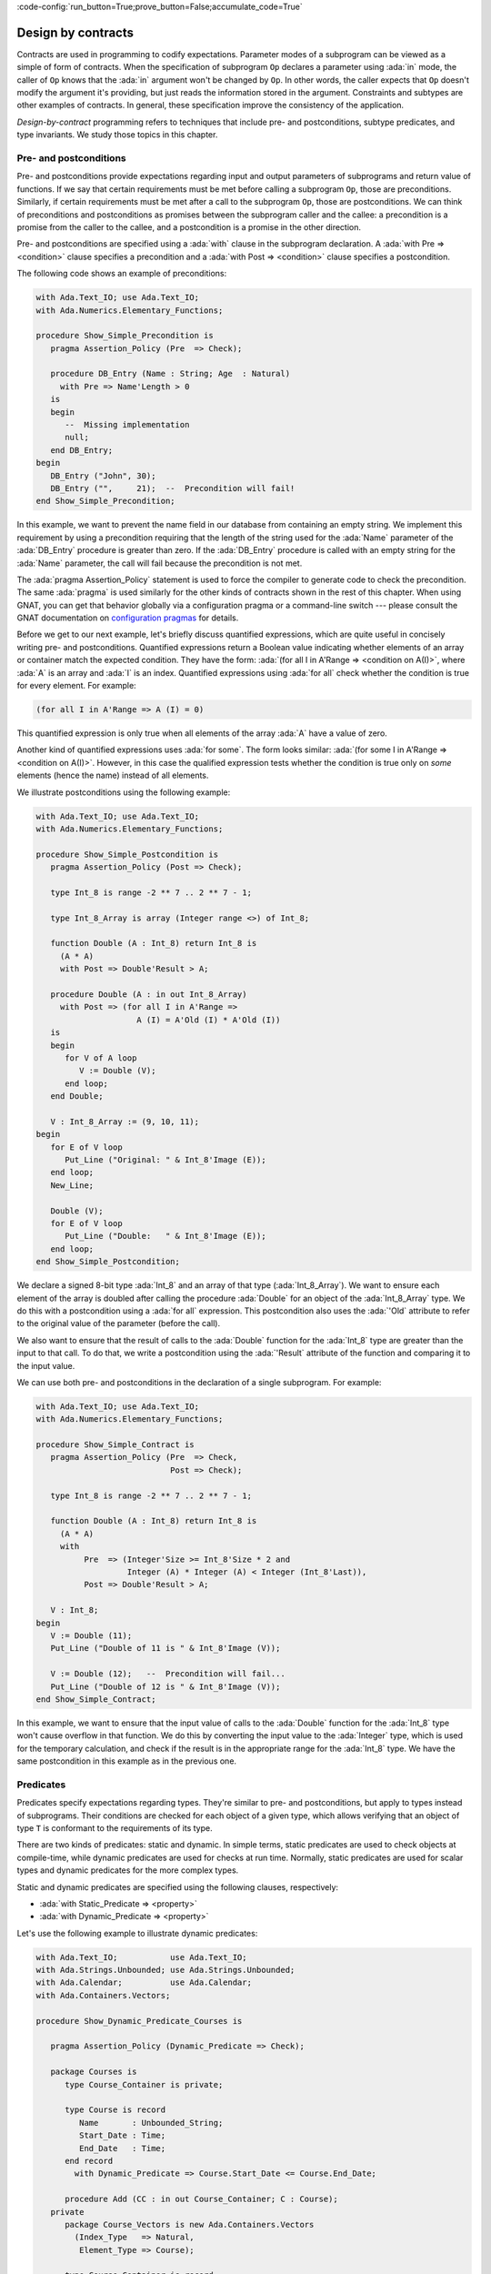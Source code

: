 :code-config:`run_button=True;prove_button=False;accumulate_code=True`

Design by contracts
===================

.. role:: ada(code)
   :language: ada

Contracts are used in programming to codify expectations. Parameter modes
of a subprogram can be viewed as a simple of form of contracts. When the
specification of subprogram ``Op`` declares a parameter using :ada:`in`
mode, the caller of ``Op`` knows that the :ada:`in` argument won't be
changed by ``Op``. In other words, the caller expects that ``Op`` doesn't
modify the argument it's providing, but just reads the information stored
in the argument. Constraints and subtypes are other examples of
contracts. In general, these specification improve the consistency of the
application.

*Design-by-contract* programming refers to techniques that include pre- and
postconditions, subtype predicates, and type invariants. We study those
topics in this chapter.

Pre- and postconditions
----------------------

Pre- and postconditions provide expectations regarding input and output
parameters of subprograms and return value of functions. If we say that
certain requirements must be met before calling a subprogram ``Op``, those
are preconditions. Similarly, if certain requirements must be met after a
call to the subprogram ``Op``, those are postconditions. We can think of
preconditions and postconditions as promises between the subprogram caller
and the callee: a precondition is a promise from the caller to the callee,
and a postcondition is a promise in the other direction.

Pre- and postconditions are specified using a :ada:`with` clause in the
subprogram declaration. A :ada:`with Pre => <condition>` clause specifies a
precondition and a :ada:`with Post => <condition>` clause specifies a
postcondition.

The following code shows an example of preconditions:

.. code:: ada
    :class: ada-run-expect-failure

    with Ada.Text_IO; use Ada.Text_IO;
    with Ada.Numerics.Elementary_Functions;

    procedure Show_Simple_Precondition is
       pragma Assertion_Policy (Pre  => Check);

       procedure DB_Entry (Name : String; Age  : Natural)
         with Pre => Name'Length > 0
       is
       begin
          --  Missing implementation
          null;
       end DB_Entry;
    begin
       DB_Entry ("John", 30);
       DB_Entry ("",     21);  --  Precondition will fail!
    end Show_Simple_Precondition;

In this example, we want to prevent the name field in our database from
containing an empty string. We implement this requirement by using a
precondition requiring that the length of the string used for the
:ada:`Name` parameter of the :ada:`DB_Entry` procedure is greater than
zero. If the :ada:`DB_Entry` procedure is called with an empty string for
the :ada:`Name` parameter, the call will fail because the precondition is
not met.

The :ada:`pragma Assertion_Policy` statement is used to force the compiler
to generate code to check the precondition. The same :ada:`pragma` is used
similarly for the other kinds of contracts shown in the rest of this
chapter. When using GNAT, you can get that behavior globally via a
configuration pragma or a command-line switch --- please consult the GNAT
documentation on `configuration pragmas
<http://docs.adacore.com/live/wave/gnat_ugn/html/gnat_ugn/gnat_ugn/the_gnat_compilation_model.html#configuration-pragmas>`_
for details.

Before we get to our next example, let's briefly discuss quantified
expressions, which are quite useful in concisely writing pre- and
postconditions. Quantified expressions return a Boolean value indicating
whether elements of an array or container match the expected
condition. They have the form: :ada:`(for all I in A'Range => <condition on
A(I)>`, where :ada:`A` is an array and :ada:`I` is an index.  Quantified
expressions using :ada:`for all` check whether the condition is true for
every element. For example:

.. code:: ada
    :class: ada-nocheck

    (for all I in A'Range => A (I) = 0)

This quantified expression is only true when all elements of the array
:ada:`A` have a value of zero.

Another kind of quantified expressions uses :ada:`for some`. The form
looks similar: :ada:`(for some I in A'Range => <condition on
A(I)>`. However, in this case the qualified expression tests whether the
condition is true only on *some* elements (hence the name) instead of all
elements.

We illustrate postconditions using the following example:

.. code:: ada

    with Ada.Text_IO; use Ada.Text_IO;
    with Ada.Numerics.Elementary_Functions;

    procedure Show_Simple_Postcondition is
       pragma Assertion_Policy (Post => Check);

       type Int_8 is range -2 ** 7 .. 2 ** 7 - 1;

       type Int_8_Array is array (Integer range <>) of Int_8;

       function Double (A : Int_8) return Int_8 is
         (A * A)
         with Post => Double'Result > A;

       procedure Double (A : in out Int_8_Array)
         with Post => (for all I in A'Range =>
                         A (I) = A'Old (I) * A'Old (I))
       is
       begin
          for V of A loop
             V := Double (V);
          end loop;
       end Double;

       V : Int_8_Array := (9, 10, 11);
    begin
       for E of V loop
          Put_Line ("Original: " & Int_8'Image (E));
       end loop;
       New_Line;

       Double (V);
       for E of V loop
          Put_Line ("Double:   " & Int_8'Image (E));
       end loop;
    end Show_Simple_Postcondition;

We declare a signed 8-bit type :ada:`Int_8` and an array of that type
(:ada:`Int_8_Array`). We want to ensure each element of the array is
doubled after calling the procedure :ada:`Double` for an object of the
:ada:`Int_8_Array` type. We do this with a postcondition using a :ada:`for
all` expression. This postcondition also uses the :ada:`'Old` attribute to
refer to the original value of the parameter (before the call).

We also want to ensure that the result of calls to the :ada:`Double`
function for the :ada:`Int_8` type are greater than the input to that call.
To do that, we write a postcondition using the :ada:`'Result` attribute of
the function and comparing it to the input value.

We can use both pre- and postconditions in the declaration of a single
subprogram. For example:

.. code:: ada
    :class: ada-run-expect-failure

    with Ada.Text_IO; use Ada.Text_IO;
    with Ada.Numerics.Elementary_Functions;

    procedure Show_Simple_Contract is
       pragma Assertion_Policy (Pre  => Check,
                                Post => Check);

       type Int_8 is range -2 ** 7 .. 2 ** 7 - 1;

       function Double (A : Int_8) return Int_8 is
         (A * A)
         with
              Pre  => (Integer'Size >= Int_8'Size * 2 and
                       Integer (A) * Integer (A) < Integer (Int_8'Last)),
              Post => Double'Result > A;

       V : Int_8;
    begin
       V := Double (11);
       Put_Line ("Double of 11 is " & Int_8'Image (V));

       V := Double (12);   --  Precondition will fail...
       Put_Line ("Double of 12 is " & Int_8'Image (V));
    end Show_Simple_Contract;

In this example, we want to ensure that the input value of calls to the
:ada:`Double` function for the :ada:`Int_8` type won't cause overflow in
that function. We do this by converting the input value to the
:ada:`Integer` type, which is used for the temporary calculation, and check
if the result is in the appropriate range for the :ada:`Int_8` type. We
have the same postcondition in this example as in the previous one.

Predicates
----------

Predicates specify expectations regarding types. They're similar to pre-
and postconditions, but apply to types instead of subprograms. Their
conditions are checked for each object of a given type, which allows
verifying that an object of type ``T`` is conformant to the requirements of
its type.

There are two kinds of predicates: static and dynamic. In simple terms,
static predicates are used to check objects at compile-time, while dynamic
predicates are used for checks at run time. Normally, static predicates are
used for scalar types and dynamic predicates for the more complex types.

Static and dynamic predicates are specified using the following clauses,
respectively:

- :ada:`with Static_Predicate => <property>`

- :ada:`with Dynamic_Predicate => <property>`

Let's use the following example to illustrate dynamic predicates:

.. code:: ada
    :class: ada-run-expect-failure

    with Ada.Text_IO;           use Ada.Text_IO;
    with Ada.Strings.Unbounded; use Ada.Strings.Unbounded;
    with Ada.Calendar;          use Ada.Calendar;
    with Ada.Containers.Vectors;

    procedure Show_Dynamic_Predicate_Courses is

       pragma Assertion_Policy (Dynamic_Predicate => Check);

       package Courses is
          type Course_Container is private;

          type Course is record
             Name       : Unbounded_String;
             Start_Date : Time;
             End_Date   : Time;
          end record
            with Dynamic_Predicate => Course.Start_Date <= Course.End_Date;

          procedure Add (CC : in out Course_Container; C : Course);
       private
          package Course_Vectors is new Ada.Containers.Vectors
            (Index_Type   => Natural,
             Element_Type => Course);

          type Course_Container is record
             V : Course_Vectors.Vector;
          end record;
       end Courses;

       package body Courses is
          procedure Add (CC : in out Course_Container; C : Course) is
          begin
             CC.V.Append (C);
          end Add;
       end Courses;

       use Courses;

       CC : Course_Container;
    begin
       Add (CC,
            Course'(
              Name       => To_Unbounded_String ("Intro to Photography"),
              Start_Date => Time_Of (2018, 5, 1),
              End_Date   => Time_Of (2018, 5, 10)));

       --  This should trigger an error in the dynamic predicate check
       Add (CC,
            Course'(
              Name       => To_Unbounded_String ("Intro to Video Recording"),
              Start_Date => Time_Of (2019, 5, 1),
              End_Date   => Time_Of (2018, 5, 10)));

    end Show_Dynamic_Predicate_Courses;

In this example, the package :ada:`Courses` defines a type :ada:`Course`
and a type :ada:`Course_Container`, an object of which contains all
courses. We want to ensure that the dates of each course are consistent,
specifically that the start date is no later than the end date. To enforce
this rule, we declare a dynamic predicate for the :ada:`Course` type that
performs the check for each object. The predicate uses the type name where
a variable of that type would normally be used: this is a reference to the
instance of the object being tested.

Static predicates, as mentioned above, are mostly used for scalar types and
checked during compilation. They're particularly useful for representing
non-contiguous elements of an enumeration. A classic example is a list of
week days:

.. code:: ada
    :class: ada-nocheck

    type Week is (Mon, Tue, Wed, Thu, Fri, Sat, Sun);

We can easily create a sub-list of work days in the week by specifying a
:ada:`subtype` with a range based on :ada:`Week`. For example:

.. code:: ada
    :class: ada-nocheck

    subtype Work_Week is Week range Mon .. Fri;

Ranges in Ada can only be specified as contiguous lists: they don't allow
us to pick specific days. However, we may want to create a list containing
just the first, middle and last day of the work week. To do that, we use a
static predicate:

.. code:: ada
    :class: ada-nocheck

   subtype Check_Days is Work_Week
     with Static_Predicate => Check_Days in Mon | Wed | Fri;

Let's look at a complete example:

.. code:: ada
    :class: ada-run-expect-failure

    with Ada.Text_IO; use Ada.Text_IO;

    procedure Show_Predicates is

       pragma Assertion_Policy (Static_Predicate  => Check,
                                Dynamic_Predicate => Check);

       type Week is (Mon, Tue, Wed, Thu, Fri, Sat, Sun);

       subtype Work_Week is Week range Mon .. Fri;

       subtype Test_Days is Work_Week
         with Static_Predicate => Test_Days in Mon | Wed | Fri;

       type Tests_Week is array (Week) of Natural
         with Dynamic_Predicate =>
           (for all I in Tests_Week'Range =>
              (case I is
                   when Test_Days => Tests_Week (I) > 0,
                   when others    => Tests_Week (I) = 0));

       Num_Tests : Tests_Week :=
                     (Mon => 3, Tue => 0,
                      Wed => 4, Thu => 0,
                      Fri => 2, Sat => 0, Sun => 0);

       procedure Display_Tests (N : Tests_Week) is
       begin
          for I in Test_Days loop
             Put_Line ("# tests on " & Test_Days'Image (I)
                       & " => "      & Integer'Image (N (I)));
          end loop;
       end Display_Tests;

    begin
       Display_Tests (Num_Tests);

       --  Assigning non-conformant values to individual elements of
       --  the Tests_Week type does not trigger a predicate check:
       Num_Tests (Tue) := 2;

       --  However, assignments with the "complete" Tests_Week type
       --  trigger a predicate check. For example:
       --
       --  Num_Tests := (others => 0);

       --  Also, calling any subprogram with parameters of Tests_Week
       --  type triggers a predicate check.
       --  Therefore, the following line will fail:
       Display_Tests (Num_Tests);
    end Show_Predicates;

Here we have an application that wants to perform tests only on three days
of the work week. These days are specified in the :ada:`Test_Days`
subtype. We want to track the number of tests that occur each day. We
declare the type :ada:`Tests_Week` as an array, an object of which will
contain the number of tests done each day. According to our requirements,
these tests should happen only in the aforementioned three days; on other
days, no tests should be performed. This requirement is implemented with a
dynamic predicate of the type :ada:`Tests_Week`. Finally, the actual
information about these tests is stored in the array :ada:`Num_Tests`,
which is an instance of the :ada:`Tests_Week` type.

The dynamic predicate of the :ada:`Tests_Week` type is verified during the
initialization of :ada:`Num_Tests`. If we have a non-conformant value
there, the check will fail. However, as we can see in our example,
individual assignments to elements of the array do not trigger a check. We
can't check for consistency at this point because the initialization of the
a complex data structure (such as arrays or records) may not be performed
with a single assignment. However, as soon as the object is passed as an
argument to a subprogram, the dynamic predicate is checked because the
subprogram requires the object to be consistent. This happens in the last
call to :ada:`Display_Tests` in our example. Here, the predicate check
fails because the previous assignment has a non-conformant value.

Type invariants
---------------

Type invariants are another way of specifying expectations regarding types.
While predicates are used for *non-private* types, type invariants are used
exclusively to define expectations about private types. If a type ``T``
from a package ``P`` has a type invariant, the results of operations on
objects of type ``T`` are always consistent with that invariant.

Type invariants are specified with a :ada:`with Type_Invariant =>
<property>` clause. Like predicates, the *property* defines a condition
that allows us to check if an object of type ``T`` is conformant to its
requirements. In this sense, type invariants can be viewed as a sort of
predicate for private types.  However, there are some differences in terms
of checks. The following table summarizes the differences:

+------------+-----------------------------+-----------------------------+
| Element    | Subprogram parameter checks | Assignment checks           |
+============+=============================+=============================+
| Predicates | On all :ada:`in` and        | On assignments and explicit |
|            | :ada:`out` parameters       | initializations             |
+------------+-----------------------------+-----------------------------+
| Type       | On :ada:`out` parameters    | On all initializations      |
| invariants | returned from subprograms   |                             |
|            | declared in the same public |                             |
|            | scope                       |                             |
+------------+-----------------------------+-----------------------------+

We could rewrite our previous example and replace dynamic predicates by
type invariants. It would look like this:

.. code:: ada
    :class: ada-run-expect-failure

    with Ada.Text_IO;           use Ada.Text_IO;
    with Ada.Strings.Unbounded; use Ada.Strings.Unbounded;
    with Ada.Calendar;          use Ada.Calendar;
    with Ada.Containers.Vectors;

    procedure Show_Type_Invariant is
       pragma Assertion_Policy (Type_Invariant => Check);

       package Courses is
          type Course is private
            with Type_Invariant => Check (Course);

          type Course_Container is private;

          procedure Add (CC : in out Course_Container; C : Course);

          function Init
            (Name : String; Start_Date, End_Date : Time) return Course;

          function Check (C : Course) return Boolean;

       private
          type Course is record
             Name       : Unbounded_String;
             Start_Date : Time;
             End_Date   : Time;
          end record;

          function Check (C         : Course) return Boolean is
            (C.Start_Date <= C.End_Date);

          package Course_Vectors is new Ada.Containers.Vectors
            (Index_Type   => Natural,
             Element_Type => Course);

          type Course_Container is record
             V : Course_Vectors.Vector;
          end record;
       end Courses;

       package body Courses is
          procedure Add (CC : in out Course_Container; C : Course) is
          begin
             CC.V.Append (C);
          end Add;

          function Init
            (Name : String; Start_Date, End_Date : Time) return Course is
          begin
             return Course'(Name       => To_Unbounded_String (Name),
                            Start_Date => Start_Date,
                            End_Date   => End_Date);
          end Init;
       end Courses;

       use Courses;

       CC : Course_Container;
    begin
       Add (CC,
            Init (Name       => "Intro to Photography",
                  Start_Date => Time_Of (2018, 5, 1),
                  End_Date   => Time_Of (2018, 5, 10)));

       --  This should trigger an error in the type-invariant check
       Add (CC,
            Init (Name       => "Intro to Video Recording",
                  Start_Date => Time_Of (2019, 5, 1),
                  End_Date   => Time_Of (2018, 5, 10)));
    end Show_Type_Invariant;

The major difference is that the :ada:`Course` type was a visible (public)
type of the :ada:`Courses` package in the previous example, but in this
example is a private type.
